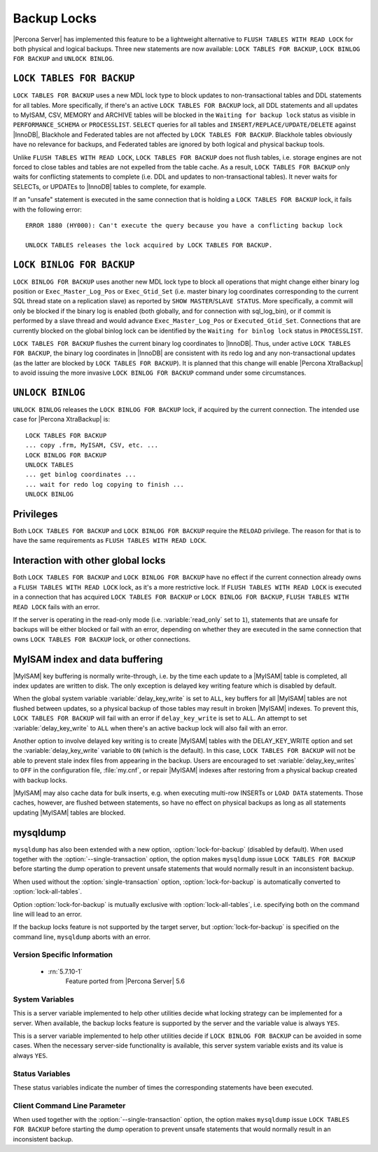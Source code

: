.. _backup_locks:

==============
 Backup Locks
==============

|Percona Server| has implemented this feature to be a lightweight alternative to ``FLUSH TABLES WITH READ LOCK`` for both physical and logical backups. Three new statements are now available: ``LOCK TABLES FOR BACKUP``, ``LOCK BINLOG FOR BACKUP`` and ``UNLOCK BINLOG``.

``LOCK TABLES FOR BACKUP``
---------------------------

``LOCK TABLES FOR BACKUP`` uses a new MDL lock type to block updates to non-transactional tables and DDL statements for all tables. More specifically, if there's an active ``LOCK TABLES FOR BACKUP`` lock, all DDL statements and all updates to MyISAM, CSV, MEMORY and ARCHIVE tables will be blocked in the ``Waiting for backup lock`` status as visible in ``PERFORMANCE_SCHEMA`` or ``PROCESSLIST``. ``SELECT`` queries for all tables and ``INSERT/REPLACE/UPDATE/DELETE`` against |InnoDB|, Blackhole and Federated tables are not affected by ``LOCK TABLES FOR BACKUP``. Blackhole tables obviously have no relevance for backups, and Federated tables are ignored by both logical and physical backup tools.

Unlike ``FLUSH TABLES WITH READ LOCK``, ``LOCK TABLES FOR BACKUP`` does not flush tables, i.e. storage engines are not forced to close tables and tables are not expelled from the table cache. As a result, ``LOCK TABLES FOR BACKUP`` only waits for conflicting statements to complete (i.e. DDL and updates to non-transactional tables). It never waits for SELECTs, or UPDATEs to |InnoDB| tables to complete, for example.

If an "unsafe" statement is executed in the same connection that is holding a ``LOCK TABLES FOR BACKUP`` lock, it fails with the following error: :: 

 ERROR 1880 (HY000): Can't execute the query because you have a conflicting backup lock

 UNLOCK TABLES releases the lock acquired by LOCK TABLES FOR BACKUP.

``LOCK BINLOG FOR BACKUP``
---------------------------

``LOCK BINLOG FOR BACKUP`` uses another new MDL lock type to block all operations that might change either binary log position or ``Exec_Master_Log_Pos`` or ``Exec_Gtid_Set`` (i.e. master binary log coordinates corresponding to the current SQL thread state on a replication slave) as reported by ``SHOW MASTER``/``SLAVE STATUS``. More specifically, a commit will only be blocked if the binary log is enabled (both globally, and for connection with sql_log_bin), or if commit is performed by a slave thread and would advance ``Exec_Master_Log_Pos`` or ``Executed_Gtid_Set``. Connections that are currently blocked on the global binlog lock can be identified by the ``Waiting for binlog lock`` status in ``PROCESSLIST``.

.. _backup-safe_binlog_information:

``LOCK TABLES FOR BACKUP`` flushes the current binary log coordinates to |InnoDB|. Thus, under active ``LOCK TABLES FOR BACKUP``, the binary log coordinates in |InnoDB| are consistent with its redo log and any non-transactional updates (as the latter are blocked by ``LOCK TABLES FOR BACKUP``). It is planned that this change will enable |Percona XtraBackup| to avoid issuing the more invasive ``LOCK BINLOG FOR BACKUP`` command under some circumstances.

``UNLOCK BINLOG``
------------------

``UNLOCK BINLOG`` releases the ``LOCK BINLOG FOR BACKUP`` lock, if acquired by the current connection. The intended use case for |Percona XtraBackup| is: :: 

  LOCK TABLES FOR BACKUP
  ... copy .frm, MyISAM, CSV, etc. ...
  LOCK BINLOG FOR BACKUP
  UNLOCK TABLES
  ... get binlog coordinates ...
  ... wait for redo log copying to finish ...
  UNLOCK BINLOG

Privileges
----------

Both ``LOCK TABLES FOR BACKUP`` and ``LOCK BINLOG FOR BACKUP`` require the ``RELOAD`` privilege. The reason for that is to have the same requirements as ``FLUSH TABLES WITH READ LOCK``.

Interaction with other global locks
-----------------------------------

Both ``LOCK TABLES FOR BACKUP`` and ``LOCK BINLOG FOR BACKUP`` have no effect if the current connection already owns a ``FLUSH TABLES WITH READ LOCK`` lock, as it's a more restrictive lock. If ``FLUSH TABLES WITH READ LOCK`` is executed in a connection that has acquired ``LOCK TABLES FOR BACKUP`` or ``LOCK BINLOG FOR BACKUP``, ``FLUSH TABLES WITH READ LOCK`` fails with an error.

If the server is operating in the read-only mode (i.e. :variable:`read_only` set to ``1``), statements that are unsafe for backups will be either blocked or fail with an error, depending on whether they are executed in the same connection that owns ``LOCK TABLES FOR BACKUP`` lock, or other connections.

MyISAM index and data buffering
-------------------------------

|MyISAM| key buffering is normally write-through, i.e. by the time each update to a |MyISAM| table is completed, all index updates are written to disk. The only exception is delayed key writing feature which is disabled by default. 

When the global system variable :variable:`delay_key_write` is set to ``ALL``, key buffers for all |MyISAM| tables are not flushed between updates, so a physical backup of those tables may result in broken |MyISAM| indexes. To prevent this, ``LOCK TABLES FOR BACKUP`` will fail with an error if ``delay_key_write`` is set to ``ALL``. An attempt to set :variable:`delay_key_write` to ``ALL`` when there's an active backup lock will also fail with an error. 

Another option to involve delayed key writing is to create |MyISAM| tables with the DELAY_KEY_WRITE option and set the :variable:`delay_key_write` variable to ``ON`` (which is the default). In this case, ``LOCK TABLES FOR BACKUP`` will not be able to prevent stale index files from appearing in the backup. Users are encouraged to set :variable:`delay_key_writes` to ``OFF`` in the configuration file, :file:`my.cnf`, or repair |MyISAM| indexes after restoring from a physical backup created with backup locks.

|MyISAM| may also cache data for bulk inserts, e.g. when executing multi-row INSERTs or ``LOAD DATA`` statements. Those caches, however, are flushed between statements, so have no effect on physical backups as long as all statements updating |MyISAM| tables are blocked.

mysqldump
---------

``mysqldump`` has also been extended with a new option, :option:`lock-for-backup` (disabled by default). When used together with the :option:`--single-transaction` option, the option makes ``mysqldump`` issue ``LOCK TABLES FOR BACKUP`` before starting the dump operation to prevent unsafe statements that would normally result in an inconsistent backup.

When used without the :option:`single-transaction` option, :option:`lock-for-backup` is automatically converted to :option:`lock-all-tables`.

Option :option:`lock-for-backup` is mutually exclusive with :option:`lock-all-tables`, i.e. specifying both on the command line will lead to an error. 

If the backup locks feature is not supported by the target server, but :option:`lock-for-backup` is specified on the command line, ``mysqldump`` aborts with an error.

Version Specific Information
============================

  * :rn:`5.7.10-1`
        Feature ported from |Percona Server| 5.6

System Variables
================

.. variable:: have_backup_locks

     :cli: Yes
     :conf: No
     :scope: Global
     :dyn: No
     :vartype: Boolean
     :default: YES

This is a server variable implemented to help other utilities decide what locking strategy can be implemented for a server. When available, the backup locks feature is supported by the server and the variable value is always ``YES``.

.. variable:: have_backup_safe_binlog_info

     :cli: Yes
     :conf: No
     :scope: Global
     :dyn: No
     :vartype: Boolean
     :default: YES

This is a server variable implemented to help other utilities decide if ``LOCK BINLOG FOR BACKUP`` can be avoided in some cases. When the necessary server-side functionality is available, this server system variable exists and its value is always ``YES``.

Status Variables
================

.. variable:: Com_lock_tables_for_backup

     :vartype: Numeric
     :scope: Global/Session

.. variable:: Com_lock_binlog_for_backup

     :vartype: Numeric
     :scope: Global/Session

.. variable:: Com_unlock_binlog

     :vartype: Numeric
     :scope: Global/Session

These status variables indicate the number of times the corresponding statements have been executed.

Client Command Line Parameter
=============================

.. option:: lock-for-backup

     :cli: Yes
     :scope: Global
     :dyn: No
     :vartype: String
     :default: Off

When used together with the :option:`--single-transaction` option, the option makes ``mysqldump`` issue ``LOCK TABLES FOR BACKUP`` before starting the dump operation to prevent unsafe statements that would normally result in an inconsistent backup.

